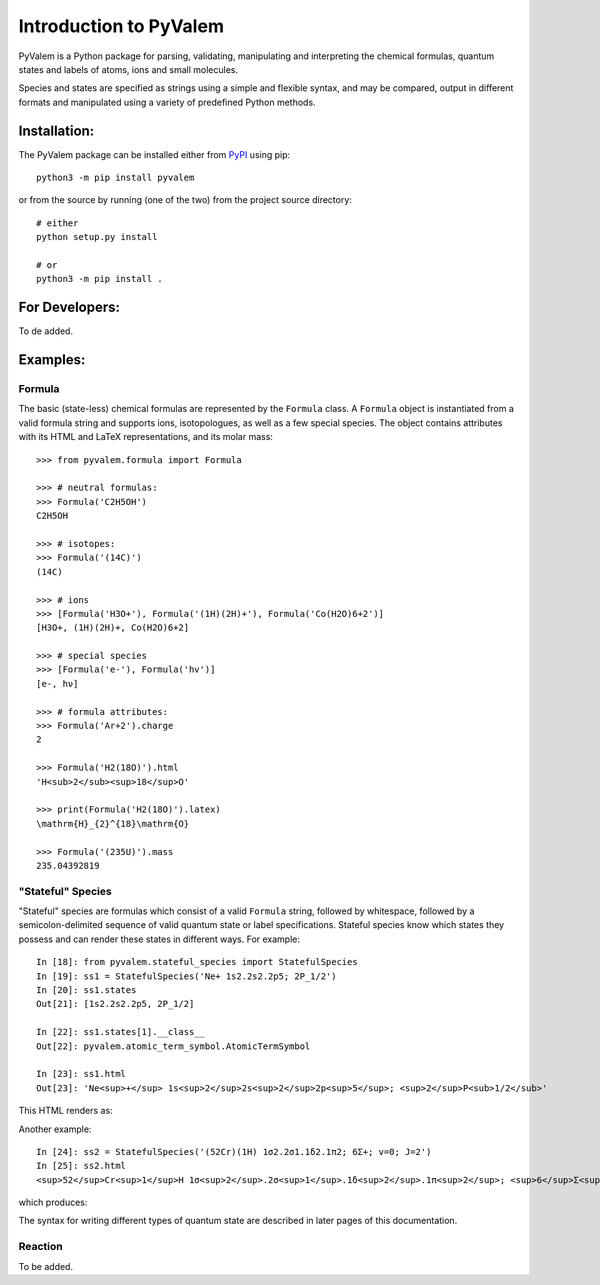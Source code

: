 ***********************
Introduction to PyValem
***********************



PyValem is a Python package for parsing, validating, manipulating and
interpreting the chemical formulas, quantum states and labels of atoms, ions
and small molecules.

Species and states are specified as strings using a simple and flexible syntax,
and may be compared, output in different formats and manipulated using a
variety of predefined Python methods.



Installation:
=============
.. _PyPI: https://pypi.org/project/pyvalem/
The PyValem package can be installed either from PyPI_ using pip::

    python3 -m pip install pyvalem

or from the source by running (one of the two) from the project source directory::

    # either
    python setup.py install

    # or
    python3 -m pip install .



For Developers:
===============
To de added.



Examples:
=========

Formula
-------
The basic (state-less) chemical formulas are represented by the ``Formula`` class.
A ``Formula`` object is instantiated from a valid formula string and supports ions,
isotopologues, as well as a few special species. The object contains attributes with
its HTML and LaTeX representations, and its molar mass::

    >>> from pyvalem.formula import Formula

    >>> # neutral formulas:
    >>> Formula('C2H5OH')
    C2H5OH

    >>> # isotopes:
    >>> Formula('(14C)')
    (14C)

    >>> # ions
    >>> [Formula('H3O+'), Formula('(1H)(2H)+'), Formula('Co(H2O)6+2')]
    [H3O+, (1H)(2H)+, Co(H2O)6+2]

    >>> # special species
    >>> [Formula('e-'), Formula('hv')]
    [e-, hν]

    >>> # formula attributes:
    >>> Formula('Ar+2').charge
    2

    >>> Formula('H2(18O)').html
    'H<sub>2</sub><sup>18</sup>O'

    >>> print(Formula('H2(18O)').latex)
    \mathrm{H}_{2}^{18}\mathrm{O}

    >>> Formula('(235U)').mass
    235.04392819


"Stateful" Species
------------------
"Stateful" species are formulas which consist of a valid ``Formula`` string,
followed by whitespace, followed by a semicolon-delimited sequence of valid
quantum state or label specifications. Stateful species know which states they possess and can render these states in different ways. For example::

    In [18]: from pyvalem.stateful_species import StatefulSpecies
    In [19]: ss1 = StatefulSpecies('Ne+ 1s2.2s2.2p5; 2P_1/2')
    In [20]: ss1.states
    Out[21]: [1s2.2s2.2p5, 2P_1/2]

    In [22]: ss1.states[1].__class__
    Out[22]: pyvalem.atomic_term_symbol.AtomicTermSymbol

    In [23]: ss1.html
    Out[23]: 'Ne<sup>+</sup> 1s<sup>2</sup>2s<sup>2</sup>2p<sup>5</sup>; <sup>2</sup>P<sub>1/2</sub>'

This HTML renders as:

.. raw:: html

    Ne<sup>+</sup> 1s<sup>2</sup>2s<sup>2</sup>2p<sup>5</sup>; <sup>2</sup>P<sub>1/2</sub>

.. raw:: latex

    $\mathrm{Ne}^+ \; 1s^22s^22p^5; \; {}^2P_{1/2}$

Another example::

    In [24]: ss2 = StatefulSpecies('(52Cr)(1H) 1σ2.2σ1.1δ2.1π2; 6Σ+; v=0; J=2')
    In [25]: ss2.html
    <sup>52</sup>Cr<sup>1</sup>H 1σ<sup>2</sup>.2σ<sup>1</sup>.1δ<sup>2</sup>.1π<sup>2</sup>; <sup>6</sup>Σ<sup>+</sup>; v=0; J=2

which produces:

.. raw:: html

    <sup>52</sup>Cr<sup>1</sup>H 1σ<sup>2</sup>.2σ<sup>1</sup>.1δ<sup>2</sup>.1π<sup>2</sup>; <sup>6</sup>Σ<sup>+</sup>; v=0; J=2

.. raw:: latex

    $\mathrm{{}^{52}Cr^1H} \; 1\sigma^2.2\sigma^1.1\delta^2.1\pi^2; \; {}^6\Sigma^+; \; v=0; \; J=2$

The syntax for writing different types of quantum state are described in later pages of this documentation.


Reaction
--------
To be added.